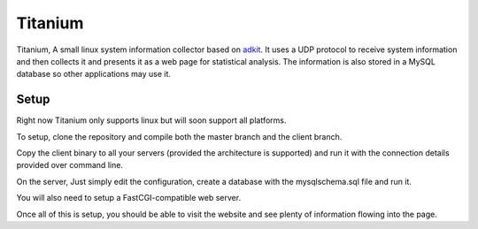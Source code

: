 Titanium
========

Titanium, A small linux system information collector based on adkit_. It uses a UDP protocol to receive system
information and then collects it and presents it as a web page for statistical analysis.
The information is also stored in a MySQL database so other applications may use it.

.. _adkit: https://github.com/Justasic/adkit


Setup
-----

Right now Titanium only supports linux but will soon support all platforms.

To setup, clone the repository and compile both the master branch and
the client branch.

Copy the client binary to all your servers (provided the architecture is
supported) and run it with the connection details provided over command line.

On the server, Just simply edit the configuration, create a database with
the mysqlschema.sql file and run it.

You will also need to setup a FastCGI-compatible web server.

Once all of this is setup, you should be able to visit the website and see
plenty of information flowing into the page.
